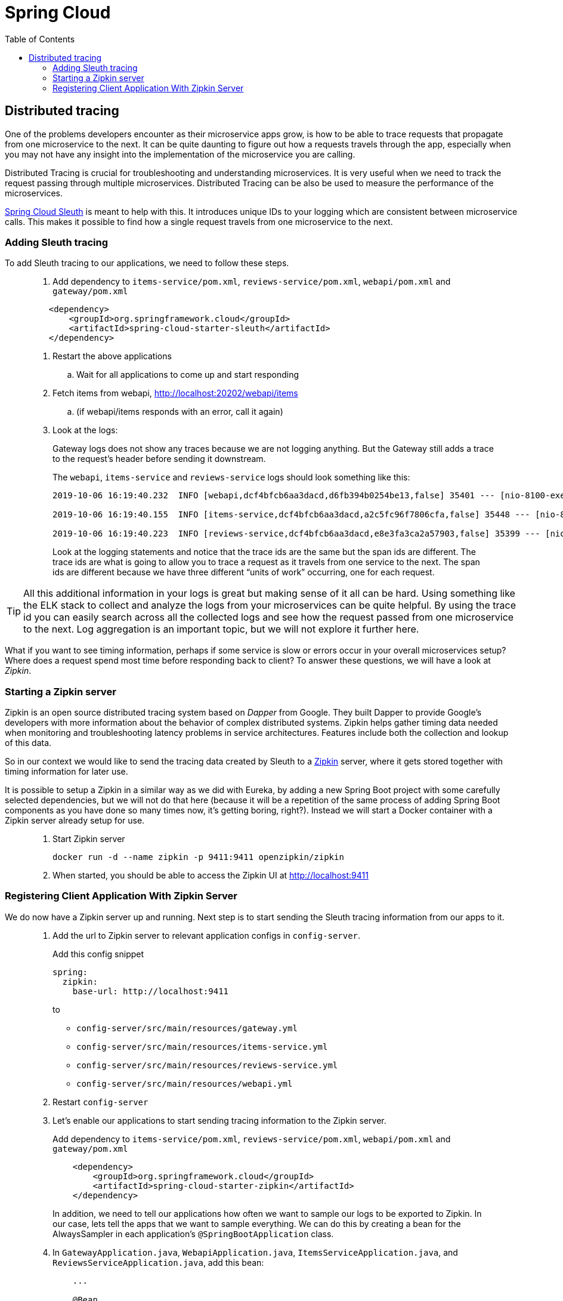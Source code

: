 = Spring Cloud
:toc: left
:imagesdir: images

ifdef::env-github[]
:tip-caption: :bulb:
:note-caption: :information_source:
:important-caption: :heavy_exclamation_mark:
:caution-caption: :fire:
:warning-caption: :warning:
endif::[]

== Distributed tracing

One of the problems developers encounter as their microservice apps grow, is how to be able to trace requests that propagate from one microservice to the next. It can be quite daunting to figure out how a requests travels through the app, especially when you may not have any insight into the implementation of the microservice you are calling.

Distributed Tracing is crucial for troubleshooting and understanding microservices. It is very useful when we need to track the request passing through multiple microservices. Distributed Tracing can be also be used to measure the performance of the microservices.

https://spring.io/projects/spring-cloud-sleuth[Spring Cloud Sleuth] is meant to help with this. It introduces unique IDs to your logging which are consistent between microservice calls. This makes it possible to find how a single request travels from one microservice to the next.

=== Adding Sleuth tracing
To add Sleuth tracing to our applications, we need to follow these steps.

[quote]
____
. Add dependency to `items-service/pom.xml`, `reviews-service/pom.xml`, `webapi/pom.xml` and `gateway/pom.xml`

[source,xml]
----
    <dependency>
        <groupId>org.springframework.cloud</groupId>
        <artifactId>spring-cloud-starter-sleuth</artifactId>
    </dependency>
----

. Restart the above applications
.. Wait for all applications to come up and start responding

. Fetch items from webapi, http://localhost:20202/webapi/items
.. (if webapi/items responds with an error, call it again)

. Look at the logs:
+
Gateway logs does not show any traces because we are not logging anything. But the Gateway still adds a trace to the request's header before sending it downstream.
+
The `webapi`, `items-service` and `reviews-service` logs should look something like this:
+
[source,sql]
----
2019-10-06 16:19:40.232  INFO [webapi,dcf4bfcb6aa3dacd,d6fb394b0254be13,false] 35401 --- [nio-8100-exec-2] c.a.t.webapi.web.WebApiController : /webapi/items called

2019-10-06 16:19:40.155  INFO [items-service,dcf4bfcb6aa3dacd,a2c5fc96f7806cfa,false] 35448 --- [nio-8081-exec-4] c.a.t.i.web.ItemsServiceController : Returning ItemDto(id=1, name=Spoon, port=8081)

2019-10-06 16:19:40.223  INFO [reviews-service,dcf4bfcb6aa3dacd,e8e3fa3ca2a57903,false] 35399 --- [nio-9090-exec-2] c.a.t.r.web.ReviewsServiceController : Returning ReviewDto(id=2, type=item, typeId=1, rating=3, ratingMin=1, ratingMax=5, comment=The spoon works until you turn it upside down, then it becomes useless, port=9090)
----
+
Look at the logging statements and notice that the trace ids are the same but the span ids are different. The trace ids are what is going to allow you to trace a request as it travels from one service to the next. The span ids are different because we have three different “units of work” occurring, one for each request.
____

[TIP]
All this additional information in your logs is great but making sense of it all can be hard. Using something like the ELK stack to collect and analyze the logs from your microservices can be quite helpful. By using the trace id you can easily search across all the collected logs and see how the request passed from one microservice to the next. Log aggregation is an important topic, but we will not explore it further here.

What if you want to see timing information, perhaps if some service is slow or errors occur in your overall microservices setup? Where does a request spend most time before responding back to client? To answer these questions, we will have a look at _Zipkin_.

=== Starting a Zipkin server
Zipkin is an open source distributed tracing system based on _Dapper_ from Google. They built Dapper to provide Google’s developers with more information about the behavior of complex distributed systems. Zipkin helps gather timing data needed when monitoring and troubleshooting latency problems in service architectures. Features include both the collection and lookup of this data.

So in our context we would like to send the tracing data created by Sleuth to a https://zipkin.io[Zipkin] server, where it gets stored together with timing information for later use.

It is possible to setup a Zipkin in a similar way as we did with Eureka, by adding a new Spring Boot project with some carefully selected dependencies, but we will not do that here (because it will be a repetition of the same process of adding Spring Boot components as you have done so many times now, it's getting boring, right?). Instead we will start a Docker container with a Zipkin server already setup for use.

[quote]
____
. Start Zipkin server
+
[source,bash]
----
docker run -d --name zipkin -p 9411:9411 openzipkin/zipkin
----
+
. When started, you should be able to access the Zipkin UI at http://localhost:9411
____

=== Registering Client Application With Zipkin Server

We do now have a Zipkin server up and running. Next step is to start sending the Sleuth tracing information from our apps to it.

[quote]
____
. Add the url to Zipkin server to relevant application configs in `config-server`.
+
Add this config snippet
+
[source,yml]
----
spring:
  zipkin:
    base-url: http://localhost:9411
----
+
to
+
* `config-server/src/main/resources/gateway.yml`
* `config-server/src/main/resources/items-service.yml`
* `config-server/src/main/resources/reviews-service.yml`
* `config-server/src/main/resources/webapi.yml`

. Restart `config-server`

. Let's enable our applications to start sending tracing information to the Zipkin server.
+
Add dependency to `items-service/pom.xml`, `reviews-service/pom.xml`, `webapi/pom.xml` and `gateway/pom.xml`
+
[source,xml]
----
    <dependency>
        <groupId>org.springframework.cloud</groupId>
        <artifactId>spring-cloud-starter-zipkin</artifactId>
    </dependency>
----
+
In addition, we need to tell our applications how often we want to sample our logs to be exported to Zipkin. In our case, lets tell the apps that we want to sample everything. We can do this by creating a bean for the AlwaysSampler in each application's `@SpringBootApplication` class.

. In `GatewayApplication.java`, `WebapiApplication.java`, `ItemsServiceApplication.java`, and `ReviewsServiceApplication.java`, add this bean:
+
[source,java]
----
    ...

    @Bean
    public Sampler defaultSampler() {
        return Sampler.ALWAYS_SAMPLE;
    }

    ...
----
+
. Restart `GatewayApplication`, `WebapiApplication`, `ItemsServiceApplication`, and `ReviewsServiceApplication`
+
[TIP]
====
If using IntelliJ, you can mark all desired components and restart them in one go:

image::restart-many.png[]
====

. Access http://localhost:20202/webapi/items

. Look at the logs. You should see something close to this:
+
[source,sql]
----
2019-10-06 16:58:15.573  INFO [webapi,2b69e7f3219e242d,2f43183caa4e3e56,true] 35696 --- [nio-8100-exec-2] c.a.t.webapi.web.WebApiController : /webapi/items called

2019-10-06 16:58:15.582  INFO [items-service,2b69e7f3219e242d,557140b02d9c5ec4,true] 35699 --- [nio-8081-exec-3] c.a.t.i.web.ItemsServiceController : Returning ItemDto(id=1, name=Spoon, port=8081)

2019-10-06 16:58:15.599  INFO [reviews-service,2b69e7f3219e242d,19c04b9e12f5ac9f,true] 35701 --- [nio-9090-exec-2] c.a.t.r.web.ReviewsServiceController : Returning ReviewDto(id=2, type=item, typeId=1, rating=3, ratingMin=1, ratingMax=5, comment=The spoon works until you turn it upside down, then it becomes useless, port=9090)
----
+
It pretty much looks as the logs we saw before. Note however that the export flag in the Sleuth logging has changed from _false_ to _true_. This indicates that the tracing information is being sent to your Zipkin server.

. Open the Zipkin UI at http://localhost:9411

. Click on _Try Lens UI_ to get a more pleasant look and feel

. Click the magnifying glass
+
Here you should see tracing information for the endpoints involved, with timing info on how long each operation took. Clicking a row will show you all the details collected from the Sleuth logs including timing information for the particular request.

. Click on a row, then click on one of the services, like _reviews-service_.
+
At the bottom you should see some familiar traceIds and spanIds (if you compare them to the console logs).
____

This marks the end of the tracing example. Good work! In fact, it is almost the end of the whole session. The last thing for us to do before we leave is to quickly summarize what we have been doing.

<<microservices-9.adoc#,Nextup: Wrapping up>>

